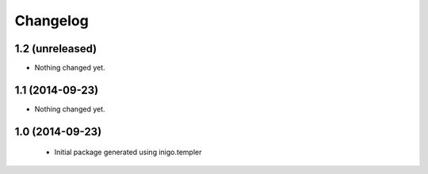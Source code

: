 Changelog
=========

1.2 (unreleased)
----------------

- Nothing changed yet.


1.1 (2014-09-23)
----------------

- Nothing changed yet.


1.0 (2014-09-23)
----------------

 - Initial package generated using inigo.templer
